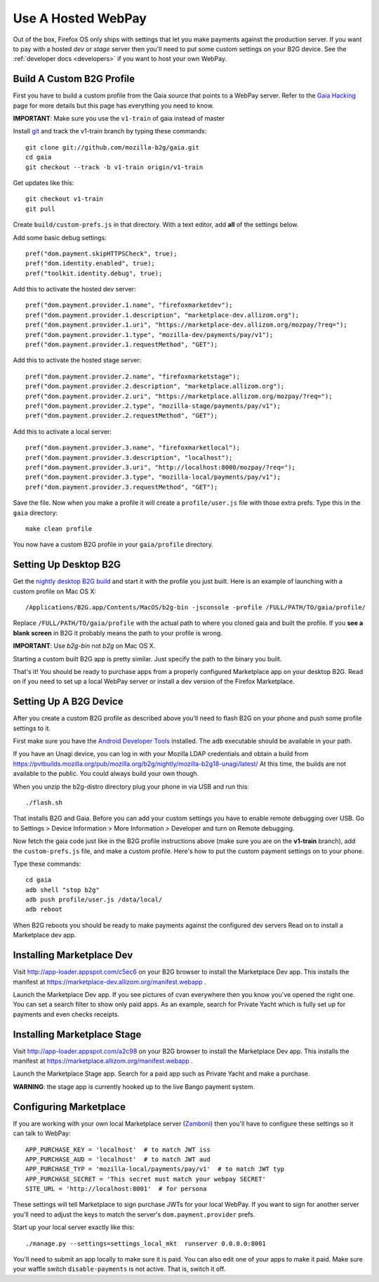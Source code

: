 .. _use-hosted:

Use A Hosted WebPay
===================

Out of the box, Firefox OS only ships with settings that let you make payments
against the production server. If you want to pay with a hosted *dev* or *stage*
server then you'll need to put some custom settings on your B2G device.
See the :ref:`developer docs <developers>` if you want to host your own WebPay.

Build A Custom B2G Profile
~~~~~~~~~~~~~~~~~~~~~~~~~~

First you have to build a
custom profile from the Gaia source that points to a WebPay server.
Refer to the `Gaia Hacking`_
page for more details but this page has everything you need to know.

**IMPORTANT**: Make sure you use the ``v1-train`` of gaia instead of master

Install `git`_ and track the v1-train branch by typing these commands::

    git clone git://github.com/mozilla-b2g/gaia.git
    cd gaia
    git checkout --track -b v1-train origin/v1-train

Get updates like this::

    git checkout v1-train
    git pull

Create ``build/custom-prefs.js`` in that directory.
With a text editor, add **all** of the settings below.

Add some basic debug settings::

    pref("dom.payment.skipHTTPSCheck", true);
    pref("dom.identity.enabled", true);
    pref("toolkit.identity.debug", true);

Add this to activate the hosted dev server::

    pref("dom.payment.provider.1.name", "firefoxmarketdev");
    pref("dom.payment.provider.1.description", "marketplace-dev.allizom.org");
    pref("dom.payment.provider.1.uri", "https://marketplace-dev.allizom.org/mozpay/?req=");
    pref("dom.payment.provider.1.type", "mozilla-dev/payments/pay/v1");
    pref("dom.payment.provider.1.requestMethod", "GET");

Add this to activate the hosted stage server::

    pref("dom.payment.provider.2.name", "firefoxmarketstage");
    pref("dom.payment.provider.2.description", "marketplace.allizom.org");
    pref("dom.payment.provider.2.uri", "https://marketplace.allizom.org/mozpay/?req=");
    pref("dom.payment.provider.2.type", "mozilla-stage/payments/pay/v1");
    pref("dom.payment.provider.2.requestMethod", "GET");

Add this to activate a local server::

    pref("dom.payment.provider.3.name", "firefoxmarketlocal");
    pref("dom.payment.provider.3.description", "localhost");
    pref("dom.payment.provider.3.uri", "http://localhost:8000/mozpay/?req=");
    pref("dom.payment.provider.3.type", "mozilla-local/payments/pay/v1");
    pref("dom.payment.provider.3.requestMethod", "GET");

Save the file.
Now when you make a profile it will create a ``profile/user.js``
file with those extra prefs. Type this in the ``gaia`` directory::

    make clean profile

You now have a custom B2G profile in your ``gaia/profile`` directory.

Setting Up Desktop B2G
~~~~~~~~~~~~~~~~~~~~~~

Get the `nightly desktop B2G build`_ and start it with the profile you just
built. Here is an example of
launching with a custom profile on Mac OS X::

    /Applications/B2G.app/Contents/MacOS/b2g-bin -jsconsole -profile /FULL/PATH/TO/gaia/profile/

Replace ``/FULL/PATH/TO/gaia/profile`` with the actual path to where you cloned gaia and
built the profile. If you **see a blank screen** in B2G it probably means the
path to your profile is wrong.

**IMPORTANT**: Use *b2g-bin* not *b2g* on Mac OS X.

Starting a custom built B2G app is pretty similar. Just specify the
path to the binary you built.

That's it! You should be ready to purchase apps from a properly configured
Marketplace app on your desktop B2G.
Read on if you need to set up a local WebPay server or install a dev version of
the Firefox Marketplace.

Setting Up A B2G Device
~~~~~~~~~~~~~~~~~~~~~~~

After you create a custom B2G profile as described above
you'll need to flash B2G on your phone and push some profile settings to it.

First make sure you have the `Android Developer Tools`_ installed.
The ``adb`` executable should be available in your path.

If you have an Unagi device, you can log in
with your Mozilla LDAP credentials and obtain a build from
https://pvtbuilds.mozilla.org/pub/mozilla.org/b2g/nightly/mozilla-b2g18-unagi/latest/
At this time, the builds are not available to the public.
You could always build your own though.

When you unzip the b2g-distro directory plug your phone in via USB and run this::

    ./flash.sh

That installs B2G and Gaia. Before you can add your custom settings you
have to enable remote debugging over USB. Go to Settings > Device Information >
More Information > Developer and turn on Remote debugging.

Now fetch the gaia code just like in the B2G profile instructions above
(make sure you are on the **v1-train** branch),
add the ``custom-prefs.js`` file, and make a custom profile.
Here's how to put the custom payment settings on to your phone.

Type these commands::

    cd gaia
    adb shell "stop b2g"
    adb push profile/user.js /data/local/
    adb reboot

When B2G reboots you should be ready to make payments against
the configured dev servers Read on to install a Marketplace dev app.

Installing Marketplace Dev
~~~~~~~~~~~~~~~~~~~~~~~~~~

Visit http://app-loader.appspot.com/c5ec6 on your B2G browser to install
the Marketplace Dev app.
This installs the manifest at
https://marketplace-dev.allizom.org/manifest.webapp .

Launch the Marketplace Dev app.
If you see pictures of cvan everywhere then you know you've opened the right one.
You can set a search filter to show only paid apps.
As an example, search for Private Yacht which is fully set up for payments
and even checks receipts.

Installing Marketplace Stage
~~~~~~~~~~~~~~~~~~~~~~~~~~~~

Visit http://app-loader.appspot.com/a2c98 on your B2G browser to install
the Marketplace Dev app.
This installs the manifest at
https://marketplace.allizom.org/manifest.webapp .

Launch the Marketplace Stage app.
Search for a paid app such as Private Yacht and make a purchase.

**WARNING**: the stage app is currently hooked up to the live Bango payment
system.

Configuring Marketplace
~~~~~~~~~~~~~~~~~~~~~~~

If you are working with your own local Marketplace server (`Zamboni`_)
then you'll have to configure these settings so it can talk to WebPay::

    APP_PURCHASE_KEY = 'localhost'  # to match JWT iss
    APP_PURCHASE_AUD = 'localhost'  # to match JWT aud
    APP_PURCHASE_TYP = 'mozilla-local/payments/pay/v1'  # to match JWT typ
    APP_PURCHASE_SECRET = 'This secret must match your webpay SECRET'
    SITE_URL = 'http://localhost:8001'  # for persona

These settings will tell Marketplace to sign purchase JWTs
for your local WebPay. If you want to sign for another server you'll need to
adjust the keys to match the server's ``dom.payment.provider`` prefs.

Start up your local server exactly like this::

    ./manage.py --settings=settings_local_mkt  runserver 0.0.0.0:8001

You'll need to submit an app locally to make sure it is
paid. You can also edit one of your apps to make it paid.
Make sure your waffle switch ``disable-payments`` is not
active. That is, switch it off.

.. _WebPaymentProvider: https://wiki.mozilla.org/WebAPI/WebPaymentProvider
.. _virtualenv: http://pypi.python.org/pypi/virtualenv
.. _`nightly desktop B2G build`: http://ftp.mozilla.org/pub/mozilla.org/b2g/nightly/latest-mozilla-b2g18/
.. _`Gaia Hacking`: https://wiki.mozilla.org/Gaia/Hacking
.. _homebrew: http://mxcl.github.com/homebrew/
.. _virtualenvwrapper: http://pypi.python.org/pypi/virtualenvwrapper
.. _less: http://lesscss.org/
.. _npm: https://npmjs.org/
.. _`nightly B2G desktop`: http://ftp.mozilla.org/pub/mozilla.org/b2g/nightly/latest-mozilla-central/
.. _`Solitude`: https://solitude.readthedocs.org/en/latest/index.html
.. _`Android Developer Tools`: http://developer.android.com/sdk/index.html
.. _git: http://git-scm.com/
.. _`navigator.mozPay()`: https://wiki.mozilla.org/WebAPI/WebPayment
.. _`Zamboni`: https://github.com/mozilla/zamboni
